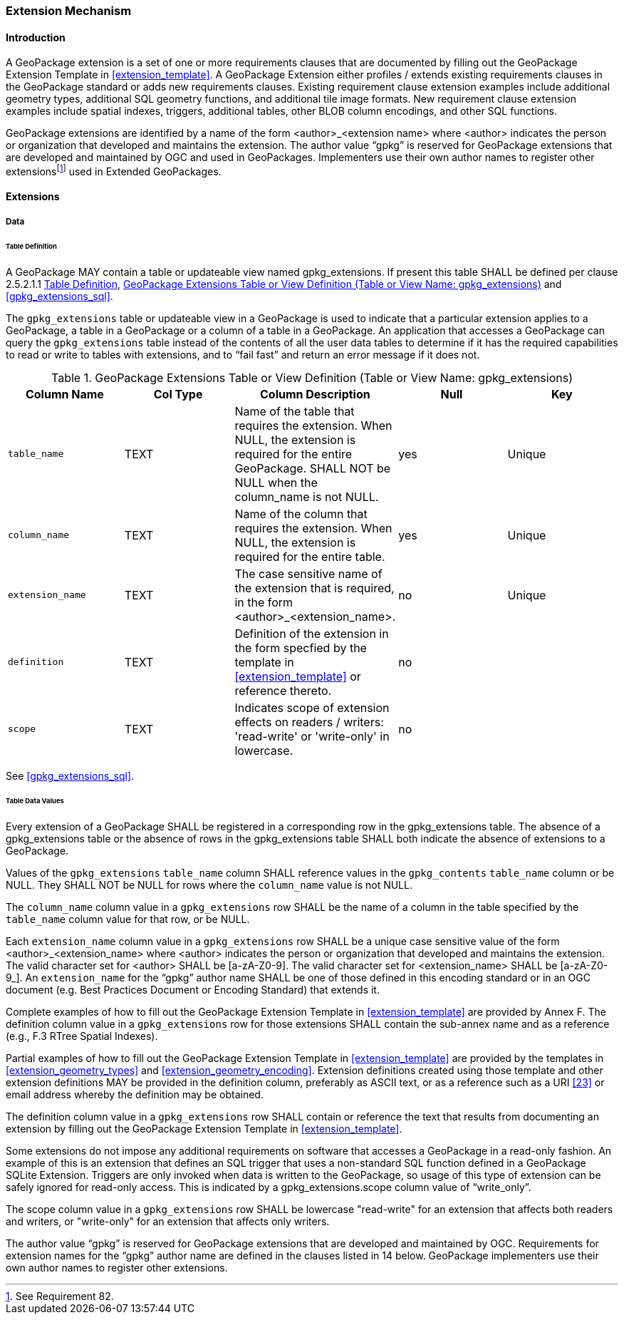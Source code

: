 === Extension Mechanism

==== Introduction

:extension_mechanism_foot1: footnote:[See Requirement 82.]

A GeoPackage extension is a set of one or more requirements clauses that are documented by filling out the GeoPackage Extension Template in <<extension_template>>. A GeoPackage Extension either profiles / extends existing requirements clauses in the GeoPackage standard or adds new requirements clauses. Existing requirement clause extension examples include additional geometry types, additional SQL geometry functions, and additional tile image formats. New requirement clause extension examples include spatial indexes, triggers, additional tables, other BLOB column encodings, and other SQL functions.

GeoPackage extensions are identified by a name of the form <author>_<extension name> where <author> indicates the person or organization that developed and maintains the extension.
The author value “gpkg” is reserved for GeoPackage extensions that are developed and maintained by OGC and used in GeoPackages.
Implementers use their own author names to register other extensions{extension_mechanism_foot1} used in Extended GeoPackages.


==== Extensions

===== Data

[[extensions_table_definition]]
====== Table Definition

[requirement]
A GeoPackage MAY contain a table or updateable view named gpkg_extensions.
If present this table SHALL be defined per clause 2.5.2.1.1 <<extensions_table_definition>>, <<gpkg_extensions_cols>> and <<gpkg_extensions_sql>>.

The `gpkg_extensions` table or updateable view in a GeoPackage is used to indicate that a particular extension applies to a GeoPackage, a table in a GeoPackage or a column of a table in a GeoPackage.
An application that accesses a GeoPackage can query the `gpkg_extensions` table instead of the contents of all the user data tables to determine if it has the required capabilities to read or write to tables with extensions, and to “fail fast” and return an error message if it does not.

[[gpkg_extensions_cols]]
.GeoPackage Extensions Table or View Definition (Table or View Name: gpkg_extensions)
[cols=",,,,",options="header",]
|=======================================================================
|Column Name |Col Type |Column Description |Null |Key
|`table_name` |TEXT |Name of the table that requires the extension. When NULL, the extension is required for the entire GeoPackage. SHALL NOT be NULL when the column_name is not NULL. |yes |Unique
|`column_name` |TEXT |Name of the column that requires the extension. When NULL, the extension is required for the entire table. |yes |Unique
|`extension_name` |TEXT |The case sensitive name of the extension that is required, in the form <author>_<extension_name>. |no |Unique
|`definition` |TEXT |Definition of the extension in the form specfied by the template in <<extension_template>> or reference thereto. |no |
|`scope` |TEXT |Indicates scope of extension effects on readers / writers: 'read-write' or 'write-only' in lowercase. |no |
|=======================================================================

See <<gpkg_extensions_sql>>.

====== Table Data Values

[requirement]
Every extension of a GeoPackage SHALL be registered in a corresponding row in the gpkg_extensions table.
The absence of a gpkg_extensions table or the absence of rows in the gpkg_extensions table SHALL both indicate the absence of extensions to a GeoPackage.

[requirement]
Values of the `gpkg_extensions` `table_name` column SHALL reference values in the `gpkg_contents` `table_name` column or be NULL.
They SHALL NOT be NULL for rows where the `column_name` value is not NULL.

[requirement]
The `column_name` column value in a `gpkg_extensions` row SHALL be the name of a column in the table specified by the `table_name` column value for that row, or be NULL.

[requirement]
Each `extension_name` column value in a `gpkg_extensions` row SHALL be a unique case sensitive value of the form <author>_<extension_name> where <author> indicates the person or organization that developed and
maintains the extension. The valid character set for <author> SHALL be [a-zA-Z0-9].
The valid character set for <extension_name> SHALL be [a-zA-Z0-9_].
An `extension_name` for the “gpkg” author name SHALL be one of those defined in this encoding standard or in an OGC document (e.g. Best Practices Document or Encoding Standard) that extends it.

Complete examples of how to fill out the GeoPackage Extension Template in <<extension_template>> are provided by Annex F.
The definition column value in a `gpkg_extensions` row for those extensions SHALL contain the sub-annex name and as a reference (e.g., F.3 RTree Spatial Indexes).

Partial examples of how to fill out the GeoPackage Extension Template in <<extension_template>> are provided by the templates in <<extension_geometry_types>> and <<extension_geometry_encoding>>.
Extension definitions created using those template and other extension definitions MAY be provided in the definition column, preferably as ASCII text, or as a reference such as a URI <<23>> or email address whereby the definition may be obtained.

[requirement]
The definition column value in a `gpkg_extensions` row SHALL contain or reference the text that results from documenting an extension by filling out the GeoPackage Extension Template in <<extension_template>>.

Some extensions do not impose any additional requirements on software that accesses a GeoPackage in a read-only fashion.
An example of this is an extension that defines an SQL trigger that uses a non-standard SQL function defined in a GeoPackage SQLite Extension.
Triggers are only invoked when data is written to the GeoPackage, so usage of this type of extension can be safely ignored for read-only access.
This is indicated by a gpkg_extensions.scope column value of “write_only”.

[requirement]
The scope column value in a `gpkg_extensions` row SHALL be lowercase "read-write" for an extension that affects both readers and writers, or "write-only" for an extension that affects only writers.

The author value “gpkg” is reserved for GeoPackage extensions that are developed and maintained by OGC.
Requirements for extension names for the “gpkg” author name are defined in the clauses listed in 14 below.
GeoPackage implementers use their own author names to register other extensions.
